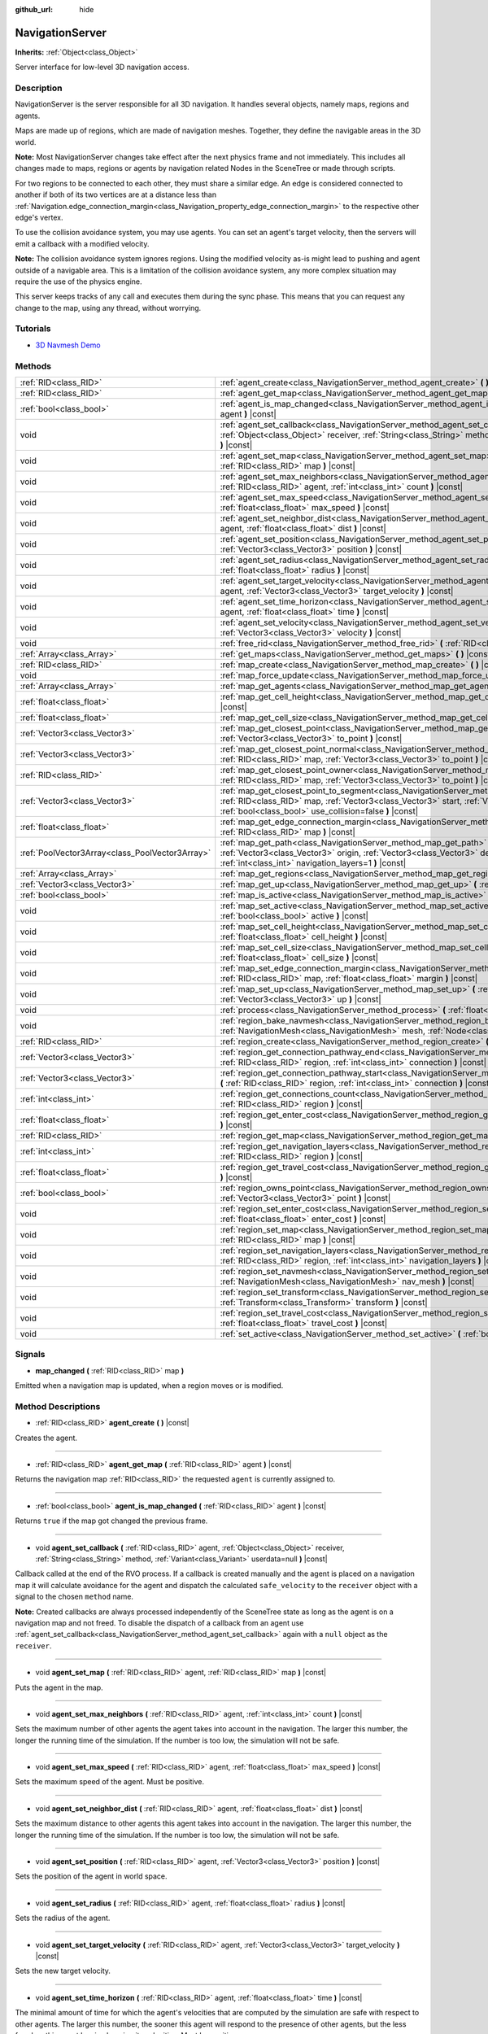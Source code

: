 :github_url: hide

.. DO NOT EDIT THIS FILE!!!
.. Generated automatically from Godot engine sources.
.. Generator: https://github.com/godotengine/godot/tree/3.5/doc/tools/make_rst.py.
.. XML source: https://github.com/godotengine/godot/tree/3.5/doc/classes/NavigationServer.xml.

.. _class_NavigationServer:

NavigationServer
================

**Inherits:** :ref:`Object<class_Object>`

Server interface for low-level 3D navigation access.

Description
-----------

NavigationServer is the server responsible for all 3D navigation. It handles several objects, namely maps, regions and agents.

Maps are made up of regions, which are made of navigation meshes. Together, they define the navigable areas in the 3D world.

\ **Note:** Most NavigationServer changes take effect after the next physics frame and not immediately. This includes all changes made to maps, regions or agents by navigation related Nodes in the SceneTree or made through scripts.

For two regions to be connected to each other, they must share a similar edge. An edge is considered connected to another if both of its two vertices are at a distance less than :ref:`Navigation.edge_connection_margin<class_Navigation_property_edge_connection_margin>` to the respective other edge's vertex.

To use the collision avoidance system, you may use agents. You can set an agent's target velocity, then the servers will emit a callback with a modified velocity.

\ **Note:** The collision avoidance system ignores regions. Using the modified velocity as-is might lead to pushing and agent outside of a navigable area. This is a limitation of the collision avoidance system, any more complex situation may require the use of the physics engine.

This server keeps tracks of any call and executes them during the sync phase. This means that you can request any change to the map, using any thread, without worrying.

Tutorials
---------

- `3D Navmesh Demo <https://godotengine.org/asset-library/asset/124>`__

Methods
-------

+-------------------------------------------------+-----------------------------------------------------------------------------------------------------------------------------------------------------------------------------------------------------------------------------------------------------------------------------+
| :ref:`RID<class_RID>`                           | :ref:`agent_create<class_NavigationServer_method_agent_create>` **(** **)** |const|                                                                                                                                                                                         |
+-------------------------------------------------+-----------------------------------------------------------------------------------------------------------------------------------------------------------------------------------------------------------------------------------------------------------------------------+
| :ref:`RID<class_RID>`                           | :ref:`agent_get_map<class_NavigationServer_method_agent_get_map>` **(** :ref:`RID<class_RID>` agent **)** |const|                                                                                                                                                           |
+-------------------------------------------------+-----------------------------------------------------------------------------------------------------------------------------------------------------------------------------------------------------------------------------------------------------------------------------+
| :ref:`bool<class_bool>`                         | :ref:`agent_is_map_changed<class_NavigationServer_method_agent_is_map_changed>` **(** :ref:`RID<class_RID>` agent **)** |const|                                                                                                                                             |
+-------------------------------------------------+-----------------------------------------------------------------------------------------------------------------------------------------------------------------------------------------------------------------------------------------------------------------------------+
| void                                            | :ref:`agent_set_callback<class_NavigationServer_method_agent_set_callback>` **(** :ref:`RID<class_RID>` agent, :ref:`Object<class_Object>` receiver, :ref:`String<class_String>` method, :ref:`Variant<class_Variant>` userdata=null **)** |const|                          |
+-------------------------------------------------+-----------------------------------------------------------------------------------------------------------------------------------------------------------------------------------------------------------------------------------------------------------------------------+
| void                                            | :ref:`agent_set_map<class_NavigationServer_method_agent_set_map>` **(** :ref:`RID<class_RID>` agent, :ref:`RID<class_RID>` map **)** |const|                                                                                                                                |
+-------------------------------------------------+-----------------------------------------------------------------------------------------------------------------------------------------------------------------------------------------------------------------------------------------------------------------------------+
| void                                            | :ref:`agent_set_max_neighbors<class_NavigationServer_method_agent_set_max_neighbors>` **(** :ref:`RID<class_RID>` agent, :ref:`int<class_int>` count **)** |const|                                                                                                          |
+-------------------------------------------------+-----------------------------------------------------------------------------------------------------------------------------------------------------------------------------------------------------------------------------------------------------------------------------+
| void                                            | :ref:`agent_set_max_speed<class_NavigationServer_method_agent_set_max_speed>` **(** :ref:`RID<class_RID>` agent, :ref:`float<class_float>` max_speed **)** |const|                                                                                                          |
+-------------------------------------------------+-----------------------------------------------------------------------------------------------------------------------------------------------------------------------------------------------------------------------------------------------------------------------------+
| void                                            | :ref:`agent_set_neighbor_dist<class_NavigationServer_method_agent_set_neighbor_dist>` **(** :ref:`RID<class_RID>` agent, :ref:`float<class_float>` dist **)** |const|                                                                                                       |
+-------------------------------------------------+-----------------------------------------------------------------------------------------------------------------------------------------------------------------------------------------------------------------------------------------------------------------------------+
| void                                            | :ref:`agent_set_position<class_NavigationServer_method_agent_set_position>` **(** :ref:`RID<class_RID>` agent, :ref:`Vector3<class_Vector3>` position **)** |const|                                                                                                         |
+-------------------------------------------------+-----------------------------------------------------------------------------------------------------------------------------------------------------------------------------------------------------------------------------------------------------------------------------+
| void                                            | :ref:`agent_set_radius<class_NavigationServer_method_agent_set_radius>` **(** :ref:`RID<class_RID>` agent, :ref:`float<class_float>` radius **)** |const|                                                                                                                   |
+-------------------------------------------------+-----------------------------------------------------------------------------------------------------------------------------------------------------------------------------------------------------------------------------------------------------------------------------+
| void                                            | :ref:`agent_set_target_velocity<class_NavigationServer_method_agent_set_target_velocity>` **(** :ref:`RID<class_RID>` agent, :ref:`Vector3<class_Vector3>` target_velocity **)** |const|                                                                                    |
+-------------------------------------------------+-----------------------------------------------------------------------------------------------------------------------------------------------------------------------------------------------------------------------------------------------------------------------------+
| void                                            | :ref:`agent_set_time_horizon<class_NavigationServer_method_agent_set_time_horizon>` **(** :ref:`RID<class_RID>` agent, :ref:`float<class_float>` time **)** |const|                                                                                                         |
+-------------------------------------------------+-----------------------------------------------------------------------------------------------------------------------------------------------------------------------------------------------------------------------------------------------------------------------------+
| void                                            | :ref:`agent_set_velocity<class_NavigationServer_method_agent_set_velocity>` **(** :ref:`RID<class_RID>` agent, :ref:`Vector3<class_Vector3>` velocity **)** |const|                                                                                                         |
+-------------------------------------------------+-----------------------------------------------------------------------------------------------------------------------------------------------------------------------------------------------------------------------------------------------------------------------------+
| void                                            | :ref:`free_rid<class_NavigationServer_method_free_rid>` **(** :ref:`RID<class_RID>` rid **)** |const|                                                                                                                                                                       |
+-------------------------------------------------+-----------------------------------------------------------------------------------------------------------------------------------------------------------------------------------------------------------------------------------------------------------------------------+
| :ref:`Array<class_Array>`                       | :ref:`get_maps<class_NavigationServer_method_get_maps>` **(** **)** |const|                                                                                                                                                                                                 |
+-------------------------------------------------+-----------------------------------------------------------------------------------------------------------------------------------------------------------------------------------------------------------------------------------------------------------------------------+
| :ref:`RID<class_RID>`                           | :ref:`map_create<class_NavigationServer_method_map_create>` **(** **)** |const|                                                                                                                                                                                             |
+-------------------------------------------------+-----------------------------------------------------------------------------------------------------------------------------------------------------------------------------------------------------------------------------------------------------------------------------+
| void                                            | :ref:`map_force_update<class_NavigationServer_method_map_force_update>` **(** :ref:`RID<class_RID>` map **)**                                                                                                                                                               |
+-------------------------------------------------+-----------------------------------------------------------------------------------------------------------------------------------------------------------------------------------------------------------------------------------------------------------------------------+
| :ref:`Array<class_Array>`                       | :ref:`map_get_agents<class_NavigationServer_method_map_get_agents>` **(** :ref:`RID<class_RID>` map **)** |const|                                                                                                                                                           |
+-------------------------------------------------+-----------------------------------------------------------------------------------------------------------------------------------------------------------------------------------------------------------------------------------------------------------------------------+
| :ref:`float<class_float>`                       | :ref:`map_get_cell_height<class_NavigationServer_method_map_get_cell_height>` **(** :ref:`RID<class_RID>` map **)** |const|                                                                                                                                                 |
+-------------------------------------------------+-----------------------------------------------------------------------------------------------------------------------------------------------------------------------------------------------------------------------------------------------------------------------------+
| :ref:`float<class_float>`                       | :ref:`map_get_cell_size<class_NavigationServer_method_map_get_cell_size>` **(** :ref:`RID<class_RID>` map **)** |const|                                                                                                                                                     |
+-------------------------------------------------+-----------------------------------------------------------------------------------------------------------------------------------------------------------------------------------------------------------------------------------------------------------------------------+
| :ref:`Vector3<class_Vector3>`                   | :ref:`map_get_closest_point<class_NavigationServer_method_map_get_closest_point>` **(** :ref:`RID<class_RID>` map, :ref:`Vector3<class_Vector3>` to_point **)** |const|                                                                                                     |
+-------------------------------------------------+-----------------------------------------------------------------------------------------------------------------------------------------------------------------------------------------------------------------------------------------------------------------------------+
| :ref:`Vector3<class_Vector3>`                   | :ref:`map_get_closest_point_normal<class_NavigationServer_method_map_get_closest_point_normal>` **(** :ref:`RID<class_RID>` map, :ref:`Vector3<class_Vector3>` to_point **)** |const|                                                                                       |
+-------------------------------------------------+-----------------------------------------------------------------------------------------------------------------------------------------------------------------------------------------------------------------------------------------------------------------------------+
| :ref:`RID<class_RID>`                           | :ref:`map_get_closest_point_owner<class_NavigationServer_method_map_get_closest_point_owner>` **(** :ref:`RID<class_RID>` map, :ref:`Vector3<class_Vector3>` to_point **)** |const|                                                                                         |
+-------------------------------------------------+-----------------------------------------------------------------------------------------------------------------------------------------------------------------------------------------------------------------------------------------------------------------------------+
| :ref:`Vector3<class_Vector3>`                   | :ref:`map_get_closest_point_to_segment<class_NavigationServer_method_map_get_closest_point_to_segment>` **(** :ref:`RID<class_RID>` map, :ref:`Vector3<class_Vector3>` start, :ref:`Vector3<class_Vector3>` end, :ref:`bool<class_bool>` use_collision=false **)** |const|  |
+-------------------------------------------------+-----------------------------------------------------------------------------------------------------------------------------------------------------------------------------------------------------------------------------------------------------------------------------+
| :ref:`float<class_float>`                       | :ref:`map_get_edge_connection_margin<class_NavigationServer_method_map_get_edge_connection_margin>` **(** :ref:`RID<class_RID>` map **)** |const|                                                                                                                           |
+-------------------------------------------------+-----------------------------------------------------------------------------------------------------------------------------------------------------------------------------------------------------------------------------------------------------------------------------+
| :ref:`PoolVector3Array<class_PoolVector3Array>` | :ref:`map_get_path<class_NavigationServer_method_map_get_path>` **(** :ref:`RID<class_RID>` map, :ref:`Vector3<class_Vector3>` origin, :ref:`Vector3<class_Vector3>` destination, :ref:`bool<class_bool>` optimize, :ref:`int<class_int>` navigation_layers=1 **)** |const| |
+-------------------------------------------------+-----------------------------------------------------------------------------------------------------------------------------------------------------------------------------------------------------------------------------------------------------------------------------+
| :ref:`Array<class_Array>`                       | :ref:`map_get_regions<class_NavigationServer_method_map_get_regions>` **(** :ref:`RID<class_RID>` map **)** |const|                                                                                                                                                         |
+-------------------------------------------------+-----------------------------------------------------------------------------------------------------------------------------------------------------------------------------------------------------------------------------------------------------------------------------+
| :ref:`Vector3<class_Vector3>`                   | :ref:`map_get_up<class_NavigationServer_method_map_get_up>` **(** :ref:`RID<class_RID>` map **)** |const|                                                                                                                                                                   |
+-------------------------------------------------+-----------------------------------------------------------------------------------------------------------------------------------------------------------------------------------------------------------------------------------------------------------------------------+
| :ref:`bool<class_bool>`                         | :ref:`map_is_active<class_NavigationServer_method_map_is_active>` **(** :ref:`RID<class_RID>` map **)** |const|                                                                                                                                                             |
+-------------------------------------------------+-----------------------------------------------------------------------------------------------------------------------------------------------------------------------------------------------------------------------------------------------------------------------------+
| void                                            | :ref:`map_set_active<class_NavigationServer_method_map_set_active>` **(** :ref:`RID<class_RID>` map, :ref:`bool<class_bool>` active **)** |const|                                                                                                                           |
+-------------------------------------------------+-----------------------------------------------------------------------------------------------------------------------------------------------------------------------------------------------------------------------------------------------------------------------------+
| void                                            | :ref:`map_set_cell_height<class_NavigationServer_method_map_set_cell_height>` **(** :ref:`RID<class_RID>` map, :ref:`float<class_float>` cell_height **)** |const|                                                                                                          |
+-------------------------------------------------+-----------------------------------------------------------------------------------------------------------------------------------------------------------------------------------------------------------------------------------------------------------------------------+
| void                                            | :ref:`map_set_cell_size<class_NavigationServer_method_map_set_cell_size>` **(** :ref:`RID<class_RID>` map, :ref:`float<class_float>` cell_size **)** |const|                                                                                                                |
+-------------------------------------------------+-----------------------------------------------------------------------------------------------------------------------------------------------------------------------------------------------------------------------------------------------------------------------------+
| void                                            | :ref:`map_set_edge_connection_margin<class_NavigationServer_method_map_set_edge_connection_margin>` **(** :ref:`RID<class_RID>` map, :ref:`float<class_float>` margin **)** |const|                                                                                         |
+-------------------------------------------------+-----------------------------------------------------------------------------------------------------------------------------------------------------------------------------------------------------------------------------------------------------------------------------+
| void                                            | :ref:`map_set_up<class_NavigationServer_method_map_set_up>` **(** :ref:`RID<class_RID>` map, :ref:`Vector3<class_Vector3>` up **)** |const|                                                                                                                                 |
+-------------------------------------------------+-----------------------------------------------------------------------------------------------------------------------------------------------------------------------------------------------------------------------------------------------------------------------------+
| void                                            | :ref:`process<class_NavigationServer_method_process>` **(** :ref:`float<class_float>` delta_time **)**                                                                                                                                                                      |
+-------------------------------------------------+-----------------------------------------------------------------------------------------------------------------------------------------------------------------------------------------------------------------------------------------------------------------------------+
| void                                            | :ref:`region_bake_navmesh<class_NavigationServer_method_region_bake_navmesh>` **(** :ref:`NavigationMesh<class_NavigationMesh>` mesh, :ref:`Node<class_Node>` node **)** |const|                                                                                            |
+-------------------------------------------------+-----------------------------------------------------------------------------------------------------------------------------------------------------------------------------------------------------------------------------------------------------------------------------+
| :ref:`RID<class_RID>`                           | :ref:`region_create<class_NavigationServer_method_region_create>` **(** **)** |const|                                                                                                                                                                                       |
+-------------------------------------------------+-----------------------------------------------------------------------------------------------------------------------------------------------------------------------------------------------------------------------------------------------------------------------------+
| :ref:`Vector3<class_Vector3>`                   | :ref:`region_get_connection_pathway_end<class_NavigationServer_method_region_get_connection_pathway_end>` **(** :ref:`RID<class_RID>` region, :ref:`int<class_int>` connection **)** |const|                                                                                |
+-------------------------------------------------+-----------------------------------------------------------------------------------------------------------------------------------------------------------------------------------------------------------------------------------------------------------------------------+
| :ref:`Vector3<class_Vector3>`                   | :ref:`region_get_connection_pathway_start<class_NavigationServer_method_region_get_connection_pathway_start>` **(** :ref:`RID<class_RID>` region, :ref:`int<class_int>` connection **)** |const|                                                                            |
+-------------------------------------------------+-----------------------------------------------------------------------------------------------------------------------------------------------------------------------------------------------------------------------------------------------------------------------------+
| :ref:`int<class_int>`                           | :ref:`region_get_connections_count<class_NavigationServer_method_region_get_connections_count>` **(** :ref:`RID<class_RID>` region **)** |const|                                                                                                                            |
+-------------------------------------------------+-----------------------------------------------------------------------------------------------------------------------------------------------------------------------------------------------------------------------------------------------------------------------------+
| :ref:`float<class_float>`                       | :ref:`region_get_enter_cost<class_NavigationServer_method_region_get_enter_cost>` **(** :ref:`RID<class_RID>` region **)** |const|                                                                                                                                          |
+-------------------------------------------------+-----------------------------------------------------------------------------------------------------------------------------------------------------------------------------------------------------------------------------------------------------------------------------+
| :ref:`RID<class_RID>`                           | :ref:`region_get_map<class_NavigationServer_method_region_get_map>` **(** :ref:`RID<class_RID>` region **)** |const|                                                                                                                                                        |
+-------------------------------------------------+-----------------------------------------------------------------------------------------------------------------------------------------------------------------------------------------------------------------------------------------------------------------------------+
| :ref:`int<class_int>`                           | :ref:`region_get_navigation_layers<class_NavigationServer_method_region_get_navigation_layers>` **(** :ref:`RID<class_RID>` region **)** |const|                                                                                                                            |
+-------------------------------------------------+-----------------------------------------------------------------------------------------------------------------------------------------------------------------------------------------------------------------------------------------------------------------------------+
| :ref:`float<class_float>`                       | :ref:`region_get_travel_cost<class_NavigationServer_method_region_get_travel_cost>` **(** :ref:`RID<class_RID>` region **)** |const|                                                                                                                                        |
+-------------------------------------------------+-----------------------------------------------------------------------------------------------------------------------------------------------------------------------------------------------------------------------------------------------------------------------------+
| :ref:`bool<class_bool>`                         | :ref:`region_owns_point<class_NavigationServer_method_region_owns_point>` **(** :ref:`RID<class_RID>` region, :ref:`Vector3<class_Vector3>` point **)** |const|                                                                                                             |
+-------------------------------------------------+-----------------------------------------------------------------------------------------------------------------------------------------------------------------------------------------------------------------------------------------------------------------------------+
| void                                            | :ref:`region_set_enter_cost<class_NavigationServer_method_region_set_enter_cost>` **(** :ref:`RID<class_RID>` region, :ref:`float<class_float>` enter_cost **)** |const|                                                                                                    |
+-------------------------------------------------+-----------------------------------------------------------------------------------------------------------------------------------------------------------------------------------------------------------------------------------------------------------------------------+
| void                                            | :ref:`region_set_map<class_NavigationServer_method_region_set_map>` **(** :ref:`RID<class_RID>` region, :ref:`RID<class_RID>` map **)** |const|                                                                                                                             |
+-------------------------------------------------+-----------------------------------------------------------------------------------------------------------------------------------------------------------------------------------------------------------------------------------------------------------------------------+
| void                                            | :ref:`region_set_navigation_layers<class_NavigationServer_method_region_set_navigation_layers>` **(** :ref:`RID<class_RID>` region, :ref:`int<class_int>` navigation_layers **)** |const|                                                                                   |
+-------------------------------------------------+-----------------------------------------------------------------------------------------------------------------------------------------------------------------------------------------------------------------------------------------------------------------------------+
| void                                            | :ref:`region_set_navmesh<class_NavigationServer_method_region_set_navmesh>` **(** :ref:`RID<class_RID>` region, :ref:`NavigationMesh<class_NavigationMesh>` nav_mesh **)** |const|                                                                                          |
+-------------------------------------------------+-----------------------------------------------------------------------------------------------------------------------------------------------------------------------------------------------------------------------------------------------------------------------------+
| void                                            | :ref:`region_set_transform<class_NavigationServer_method_region_set_transform>` **(** :ref:`RID<class_RID>` region, :ref:`Transform<class_Transform>` transform **)** |const|                                                                                               |
+-------------------------------------------------+-----------------------------------------------------------------------------------------------------------------------------------------------------------------------------------------------------------------------------------------------------------------------------+
| void                                            | :ref:`region_set_travel_cost<class_NavigationServer_method_region_set_travel_cost>` **(** :ref:`RID<class_RID>` region, :ref:`float<class_float>` travel_cost **)** |const|                                                                                                 |
+-------------------------------------------------+-----------------------------------------------------------------------------------------------------------------------------------------------------------------------------------------------------------------------------------------------------------------------------+
| void                                            | :ref:`set_active<class_NavigationServer_method_set_active>` **(** :ref:`bool<class_bool>` active **)** |const|                                                                                                                                                              |
+-------------------------------------------------+-----------------------------------------------------------------------------------------------------------------------------------------------------------------------------------------------------------------------------------------------------------------------------+

Signals
-------

.. _class_NavigationServer_signal_map_changed:

- **map_changed** **(** :ref:`RID<class_RID>` map **)**

Emitted when a navigation map is updated, when a region moves or is modified.

Method Descriptions
-------------------

.. _class_NavigationServer_method_agent_create:

- :ref:`RID<class_RID>` **agent_create** **(** **)** |const|

Creates the agent.

----

.. _class_NavigationServer_method_agent_get_map:

- :ref:`RID<class_RID>` **agent_get_map** **(** :ref:`RID<class_RID>` agent **)** |const|

Returns the navigation map :ref:`RID<class_RID>` the requested ``agent`` is currently assigned to.

----

.. _class_NavigationServer_method_agent_is_map_changed:

- :ref:`bool<class_bool>` **agent_is_map_changed** **(** :ref:`RID<class_RID>` agent **)** |const|

Returns ``true`` if the map got changed the previous frame.

----

.. _class_NavigationServer_method_agent_set_callback:

- void **agent_set_callback** **(** :ref:`RID<class_RID>` agent, :ref:`Object<class_Object>` receiver, :ref:`String<class_String>` method, :ref:`Variant<class_Variant>` userdata=null **)** |const|

Callback called at the end of the RVO process. If a callback is created manually and the agent is placed on a navigation map it will calculate avoidance for the agent and dispatch the calculated ``safe_velocity`` to the ``receiver`` object with a signal to the chosen ``method`` name.

\ **Note:** Created callbacks are always processed independently of the SceneTree state as long as the agent is on a navigation map and not freed. To disable the dispatch of a callback from an agent use :ref:`agent_set_callback<class_NavigationServer_method_agent_set_callback>` again with a ``null`` object as the ``receiver``.

----

.. _class_NavigationServer_method_agent_set_map:

- void **agent_set_map** **(** :ref:`RID<class_RID>` agent, :ref:`RID<class_RID>` map **)** |const|

Puts the agent in the map.

----

.. _class_NavigationServer_method_agent_set_max_neighbors:

- void **agent_set_max_neighbors** **(** :ref:`RID<class_RID>` agent, :ref:`int<class_int>` count **)** |const|

Sets the maximum number of other agents the agent takes into account in the navigation. The larger this number, the longer the running time of the simulation. If the number is too low, the simulation will not be safe.

----

.. _class_NavigationServer_method_agent_set_max_speed:

- void **agent_set_max_speed** **(** :ref:`RID<class_RID>` agent, :ref:`float<class_float>` max_speed **)** |const|

Sets the maximum speed of the agent. Must be positive.

----

.. _class_NavigationServer_method_agent_set_neighbor_dist:

- void **agent_set_neighbor_dist** **(** :ref:`RID<class_RID>` agent, :ref:`float<class_float>` dist **)** |const|

Sets the maximum distance to other agents this agent takes into account in the navigation. The larger this number, the longer the running time of the simulation. If the number is too low, the simulation will not be safe.

----

.. _class_NavigationServer_method_agent_set_position:

- void **agent_set_position** **(** :ref:`RID<class_RID>` agent, :ref:`Vector3<class_Vector3>` position **)** |const|

Sets the position of the agent in world space.

----

.. _class_NavigationServer_method_agent_set_radius:

- void **agent_set_radius** **(** :ref:`RID<class_RID>` agent, :ref:`float<class_float>` radius **)** |const|

Sets the radius of the agent.

----

.. _class_NavigationServer_method_agent_set_target_velocity:

- void **agent_set_target_velocity** **(** :ref:`RID<class_RID>` agent, :ref:`Vector3<class_Vector3>` target_velocity **)** |const|

Sets the new target velocity.

----

.. _class_NavigationServer_method_agent_set_time_horizon:

- void **agent_set_time_horizon** **(** :ref:`RID<class_RID>` agent, :ref:`float<class_float>` time **)** |const|

The minimal amount of time for which the agent's velocities that are computed by the simulation are safe with respect to other agents. The larger this number, the sooner this agent will respond to the presence of other agents, but the less freedom this agent has in choosing its velocities. Must be positive.

----

.. _class_NavigationServer_method_agent_set_velocity:

- void **agent_set_velocity** **(** :ref:`RID<class_RID>` agent, :ref:`Vector3<class_Vector3>` velocity **)** |const|

Sets the current velocity of the agent.

----

.. _class_NavigationServer_method_free_rid:

- void **free_rid** **(** :ref:`RID<class_RID>` rid **)** |const|

Destroys the given RID.

----

.. _class_NavigationServer_method_get_maps:

- :ref:`Array<class_Array>` **get_maps** **(** **)** |const|

Returns all created navigation map :ref:`RID<class_RID>`\ s on the NavigationServer. This returns both 2D and 3D created navigation maps as there is technically no distinction between them.

----

.. _class_NavigationServer_method_map_create:

- :ref:`RID<class_RID>` **map_create** **(** **)** |const|

Create a new map.

----

.. _class_NavigationServer_method_map_force_update:

- void **map_force_update** **(** :ref:`RID<class_RID>` map **)**

This function immediately forces synchronization of the specified navigation ``map`` :ref:`RID<class_RID>`. By default navigation maps are only synchronized at the end of each physics frame. This function can be used to immediately (re)calculate all the navigation meshes and region connections of the navigation map. This makes it possible to query a navigation path for a changed map immediately and in the same frame (multiple times if needed).

Due to technical restrictions the current NavigationServer command queue will be flushed. This means all already queued update commands for this physics frame will be executed, even those intended for other maps, regions and agents not part of the specified map. The expensive computation of the navigation meshes and region connections of a map will only be done for the specified map. Other maps will receive the normal synchronization at the end of the physics frame. Should the specified map receive changes after the forced update it will update again as well when the other maps receive their update.

Avoidance processing and dispatch of the ``safe_velocity`` signals is untouched by this function and continues to happen for all maps and agents at the end of the physics frame.

\ **Note:** With great power comes great responsibility. This function should only be used by users that really know what they are doing and have a good reason for it. Forcing an immediate update of a navigation map requires locking the NavigationServer and flushing the entire NavigationServer command queue. Not only can this severely impact the performance of a game but it can also introduce bugs if used inappropriately without much foresight.

----

.. _class_NavigationServer_method_map_get_agents:

- :ref:`Array<class_Array>` **map_get_agents** **(** :ref:`RID<class_RID>` map **)** |const|

Returns all navigation agents :ref:`RID<class_RID>`\ s that are currently assigned to the requested navigation ``map``.

----

.. _class_NavigationServer_method_map_get_cell_height:

- :ref:`float<class_float>` **map_get_cell_height** **(** :ref:`RID<class_RID>` map **)** |const|

Returns the map cell height.

----

.. _class_NavigationServer_method_map_get_cell_size:

- :ref:`float<class_float>` **map_get_cell_size** **(** :ref:`RID<class_RID>` map **)** |const|

Returns the map cell size.

----

.. _class_NavigationServer_method_map_get_closest_point:

- :ref:`Vector3<class_Vector3>` **map_get_closest_point** **(** :ref:`RID<class_RID>` map, :ref:`Vector3<class_Vector3>` to_point **)** |const|

Returns the point closest to the provided ``to_point`` on the navigation mesh surface.

----

.. _class_NavigationServer_method_map_get_closest_point_normal:

- :ref:`Vector3<class_Vector3>` **map_get_closest_point_normal** **(** :ref:`RID<class_RID>` map, :ref:`Vector3<class_Vector3>` to_point **)** |const|

Returns the normal for the point returned by :ref:`map_get_closest_point<class_NavigationServer_method_map_get_closest_point>`.

----

.. _class_NavigationServer_method_map_get_closest_point_owner:

- :ref:`RID<class_RID>` **map_get_closest_point_owner** **(** :ref:`RID<class_RID>` map, :ref:`Vector3<class_Vector3>` to_point **)** |const|

Returns the owner region RID for the point returned by :ref:`map_get_closest_point<class_NavigationServer_method_map_get_closest_point>`.

----

.. _class_NavigationServer_method_map_get_closest_point_to_segment:

- :ref:`Vector3<class_Vector3>` **map_get_closest_point_to_segment** **(** :ref:`RID<class_RID>` map, :ref:`Vector3<class_Vector3>` start, :ref:`Vector3<class_Vector3>` end, :ref:`bool<class_bool>` use_collision=false **)** |const|

Returns the closest point between the navigation surface and the segment.

----

.. _class_NavigationServer_method_map_get_edge_connection_margin:

- :ref:`float<class_float>` **map_get_edge_connection_margin** **(** :ref:`RID<class_RID>` map **)** |const|

Returns the edge connection margin of the map. This distance is the minimum vertex distance needed to connect two edges from different regions.

----

.. _class_NavigationServer_method_map_get_path:

- :ref:`PoolVector3Array<class_PoolVector3Array>` **map_get_path** **(** :ref:`RID<class_RID>` map, :ref:`Vector3<class_Vector3>` origin, :ref:`Vector3<class_Vector3>` destination, :ref:`bool<class_bool>` optimize, :ref:`int<class_int>` navigation_layers=1 **)** |const|

Returns the navigation path to reach the destination from the origin. ``navigation_layers`` is a bitmask of all region layers that are allowed to be in the path.

----

.. _class_NavigationServer_method_map_get_regions:

- :ref:`Array<class_Array>` **map_get_regions** **(** :ref:`RID<class_RID>` map **)** |const|

Returns all navigation regions :ref:`RID<class_RID>`\ s that are currently assigned to the requested navigation ``map``.

----

.. _class_NavigationServer_method_map_get_up:

- :ref:`Vector3<class_Vector3>` **map_get_up** **(** :ref:`RID<class_RID>` map **)** |const|

Returns the map's up direction.

----

.. _class_NavigationServer_method_map_is_active:

- :ref:`bool<class_bool>` **map_is_active** **(** :ref:`RID<class_RID>` map **)** |const|

Returns ``true`` if the map is active.

----

.. _class_NavigationServer_method_map_set_active:

- void **map_set_active** **(** :ref:`RID<class_RID>` map, :ref:`bool<class_bool>` active **)** |const|

Sets the map active.

----

.. _class_NavigationServer_method_map_set_cell_height:

- void **map_set_cell_height** **(** :ref:`RID<class_RID>` map, :ref:`float<class_float>` cell_height **)** |const|

Set the map cell height used to weld the navigation mesh polygons.

----

.. _class_NavigationServer_method_map_set_cell_size:

- void **map_set_cell_size** **(** :ref:`RID<class_RID>` map, :ref:`float<class_float>` cell_size **)** |const|

Set the map cell size used to weld the navigation mesh polygons.

----

.. _class_NavigationServer_method_map_set_edge_connection_margin:

- void **map_set_edge_connection_margin** **(** :ref:`RID<class_RID>` map, :ref:`float<class_float>` margin **)** |const|

Set the map edge connection margin used to weld the compatible region edges.

----

.. _class_NavigationServer_method_map_set_up:

- void **map_set_up** **(** :ref:`RID<class_RID>` map, :ref:`Vector3<class_Vector3>` up **)** |const|

Sets the map up direction.

----

.. _class_NavigationServer_method_process:

- void **process** **(** :ref:`float<class_float>` delta_time **)**

Process the collision avoidance agents.

The result of this process is needed by the physics server, so this must be called in the main thread.

\ **Note:** This function is not thread safe.

----

.. _class_NavigationServer_method_region_bake_navmesh:

- void **region_bake_navmesh** **(** :ref:`NavigationMesh<class_NavigationMesh>` mesh, :ref:`Node<class_Node>` node **)** |const|

Bakes the navigation mesh.

----

.. _class_NavigationServer_method_region_create:

- :ref:`RID<class_RID>` **region_create** **(** **)** |const|

Creates a new region.

----

.. _class_NavigationServer_method_region_get_connection_pathway_end:

- :ref:`Vector3<class_Vector3>` **region_get_connection_pathway_end** **(** :ref:`RID<class_RID>` region, :ref:`int<class_int>` connection **)** |const|

Returns the ending point of a connection door. ``connection`` is an index between 0 and the return value of :ref:`region_get_connections_count<class_NavigationServer_method_region_get_connections_count>`.

----

.. _class_NavigationServer_method_region_get_connection_pathway_start:

- :ref:`Vector3<class_Vector3>` **region_get_connection_pathway_start** **(** :ref:`RID<class_RID>` region, :ref:`int<class_int>` connection **)** |const|

Returns the starting point of a connection door. ``connection`` is an index between 0 and the return value of :ref:`region_get_connections_count<class_NavigationServer_method_region_get_connections_count>`.

----

.. _class_NavigationServer_method_region_get_connections_count:

- :ref:`int<class_int>` **region_get_connections_count** **(** :ref:`RID<class_RID>` region **)** |const|

Returns how many connections this ``region`` has with other regions in the map.

----

.. _class_NavigationServer_method_region_get_enter_cost:

- :ref:`float<class_float>` **region_get_enter_cost** **(** :ref:`RID<class_RID>` region **)** |const|

Returns the ``enter_cost`` of this ``region``.

----

.. _class_NavigationServer_method_region_get_map:

- :ref:`RID<class_RID>` **region_get_map** **(** :ref:`RID<class_RID>` region **)** |const|

Returns the navigation map :ref:`RID<class_RID>` the requested ``region`` is currently assigned to.

----

.. _class_NavigationServer_method_region_get_navigation_layers:

- :ref:`int<class_int>` **region_get_navigation_layers** **(** :ref:`RID<class_RID>` region **)** |const|

Returns the region's navigation layers.

----

.. _class_NavigationServer_method_region_get_travel_cost:

- :ref:`float<class_float>` **region_get_travel_cost** **(** :ref:`RID<class_RID>` region **)** |const|

Returns the ``travel_cost`` of this ``region``.

----

.. _class_NavigationServer_method_region_owns_point:

- :ref:`bool<class_bool>` **region_owns_point** **(** :ref:`RID<class_RID>` region, :ref:`Vector3<class_Vector3>` point **)** |const|

Returns ``true`` if the provided ``point`` in world space is currently owned by the provided navigation ``region``. Owned in this context means that one of the region's navigation mesh polygon faces has a possible position at the closest distance to this point compared to all other navigation meshes from other navigation regions that are also registered on the navigation map of the provided region.

If multiple navigation meshes have positions at equal distance the navigation region whose polygons are processed first wins the ownership. Polygons are processed in the same order that navigation regions were registered on the NavigationServer.

\ **Note:** If navigation meshes from different navigation regions overlap (which should be avoided in general) the result might not be what is expected.

----

.. _class_NavigationServer_method_region_set_enter_cost:

- void **region_set_enter_cost** **(** :ref:`RID<class_RID>` region, :ref:`float<class_float>` enter_cost **)** |const|

Sets the ``enter_cost`` for this ``region``.

----

.. _class_NavigationServer_method_region_set_map:

- void **region_set_map** **(** :ref:`RID<class_RID>` region, :ref:`RID<class_RID>` map **)** |const|

Sets the map for the region.

----

.. _class_NavigationServer_method_region_set_navigation_layers:

- void **region_set_navigation_layers** **(** :ref:`RID<class_RID>` region, :ref:`int<class_int>` navigation_layers **)** |const|

Set the region's navigation layers. This allows selecting regions from a path request (when using :ref:`map_get_path<class_NavigationServer_method_map_get_path>`).

----

.. _class_NavigationServer_method_region_set_navmesh:

- void **region_set_navmesh** **(** :ref:`RID<class_RID>` region, :ref:`NavigationMesh<class_NavigationMesh>` nav_mesh **)** |const|

Sets the navigation mesh for the region.

----

.. _class_NavigationServer_method_region_set_transform:

- void **region_set_transform** **(** :ref:`RID<class_RID>` region, :ref:`Transform<class_Transform>` transform **)** |const|

Sets the global transformation for the region.

----

.. _class_NavigationServer_method_region_set_travel_cost:

- void **region_set_travel_cost** **(** :ref:`RID<class_RID>` region, :ref:`float<class_float>` travel_cost **)** |const|

Sets the ``travel_cost`` for this ``region``.

----

.. _class_NavigationServer_method_set_active:

- void **set_active** **(** :ref:`bool<class_bool>` active **)** |const|

Control activation of this server.

.. |virtual| replace:: :abbr:`virtual (This method should typically be overridden by the user to have any effect.)`
.. |const| replace:: :abbr:`const (This method has no side effects. It doesn't modify any of the instance's member variables.)`
.. |vararg| replace:: :abbr:`vararg (This method accepts any number of arguments after the ones described here.)`
